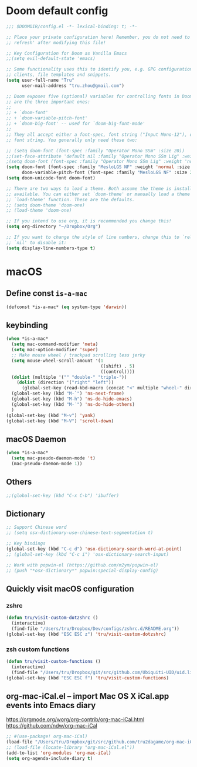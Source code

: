 * Doom default config
#+begin_src emacs-lisp
;;; $DOOMDIR/config.el -*- lexical-binding: t; -*-

;; Place your private configuration here! Remember, you do not need to run 'doom
;; refresh' after modifying this file!

;; Key Configuration for Doom as Vanilla Emacs
;;(setq evil-default-state 'emacs)

;; Some functionality uses this to identify you, e.g. GPG configuration, email
;; clients, file templates and snippets.
(setq user-full-name "Tru"
      user-mail-address "tru.zhou@gmail.com")

;; Doom exposes five (optional) variables for controlling fonts in Doom. Here
;; are the three important ones:
;;
;; + `doom-font'
;; + `doom-variable-pitch-font'
;; + `doom-big-font' -- used for `doom-big-font-mode'
;;
;; They all accept either a font-spec, font string ("Input Mono-12"), or xlfd
;; font string. You generally only need these two:

;; (setq doom-font (font-spec :family "Operator Mono SSm" :size 20))
;;(set-face-attribute 'default nil :family "Operator Mono SSm Lig" :weight 'normal)
;(setq doom-font (font-spec :family "Operator Mono SSm Lig" :weight 'normal :size 20))
(setq doom-font (font-spec :family "MesloLGS NF" :weight 'normal :size 20)
      doom-variable-pitch-font (font-spec :family "MesloLGS NF" :size 20))
(setq doom-unicode-font doom-font)

;; There are two ways to load a theme. Both assume the theme is installed and
;; available. You can either set `doom-theme' or manually load a theme with the
;; `load-theme' function. These are the defaults.
;; (setq doom-theme 'doom-one)
;; (load-theme 'doom-one)

;; If you intend to use org, it is recommended you change this!
(setq org-directory "~/Dropbox/Org")

;; If you want to change the style of line numbers, change this to `relative' or
;; `nil' to disable it:
(setq display-line-numbers-type t)
#+end_src
* macOS
** Define const =is-a-mac=
#+begin_src emacs-lisp
(defconst *is-a-mac* (eq system-type 'darwin))
#+end_src

** keybinding
#+begin_src emacs-lisp
(when *is-a-mac*
  (setq mac-command-modifier 'meta)
  (setq mac-option-modifier 'super)
  ;; Make mouse wheel / trackpad scrolling less jerky
  (setq mouse-wheel-scroll-amount '(1
                                    ((shift) . 5)
                                    ((control))))
  (dolist (multiple '("" "double-" "triple-"))
    (dolist (direction '("right" "left"))
      (global-set-key (read-kbd-macro (concat "<" multiple "wheel-" direction ">")) 'ignore)))
  (global-set-key (kbd "M-`") 'ns-next-frame)
  (global-set-key (kbd "M-h") 'ns-do-hide-emacs)
  (global-set-key (kbd "M-˙") 'ns-do-hide-others)
  )
(global-set-key (kbd "M-v") 'yank)
(global-set-key (kbd "M-V") 'scroll-down)
#+end_src

** macOS Daemon
#+begin_src emacs-lisp
(when *is-a-mac*
  (setq mac-pseudo-daemon-mode 't)
  (mac-pseudo-daemon-mode 1))
#+end_src

** Others
#+begin_src emacs-lisp
;;(global-set-key (kbd "C-x C-b") 'ibuffer)
#+end_src

** Dictionary
#+begin_src emacs-lisp
;; Support Chinese word
;; (setq osx-dictionary-use-chinese-text-segmentation t)

;; Key bindings
(global-set-key (kbd "C-c d") 'osx-dictionary-search-word-at-point)
;; (global-set-key (kbd "C-c i") 'osx-dictionary-search-input)

;; Work with popwin-el (https://github.com/m2ym/popwin-el)
;; (push "*osx-dictionary*" popwin:special-display-config)
#+end_src

** Quickly visit macOS configuration
*** zshrc
#+begin_src emacs-lisp
(defun tru/visit-custom-dotzshrc ()
  (interactive)
  (find-file "/Users/tru/Dropbox/Dev/configs/zshrc.d/README.org"))
(global-set-key (kbd "ESC ESC z") 'tru/visit-custom-dotzshrc)
#+end_src

*** zsh custom functions
#+begin_src emacs-lisp
(defun tru/visit-custom-functions ()
  (interactive)
  (find-file "/Users/tru/Dropbox/git/src/github.com/Ubiquiti-UID/uid.literate-devops/README.org"))
(global-set-key (kbd "ESC ESC f") 'tru/visit-custom-functions)
#+end_src

** org-mac-iCal.el – import Mac OS X iCal.app events into Emacs diary
https://orgmode.org/worg/org-contrib/org-mac-iCal.html
https://github.com/ndw/org-mac-iCal
#+begin_src emacs-lisp
;; #(use-package! org-mac-iCal)
(load-file "/Users/tru/Dropbox/git/src/github.com/tru2dagame/org-mac-iCal/org-mac-iCal.el")
;; (load-file (locate-library "org-mac-iCal.el"))
(add-to-list 'org-modules 'org-mac-iCal)
(setq org-agenda-include-diary t)
#+end_src
